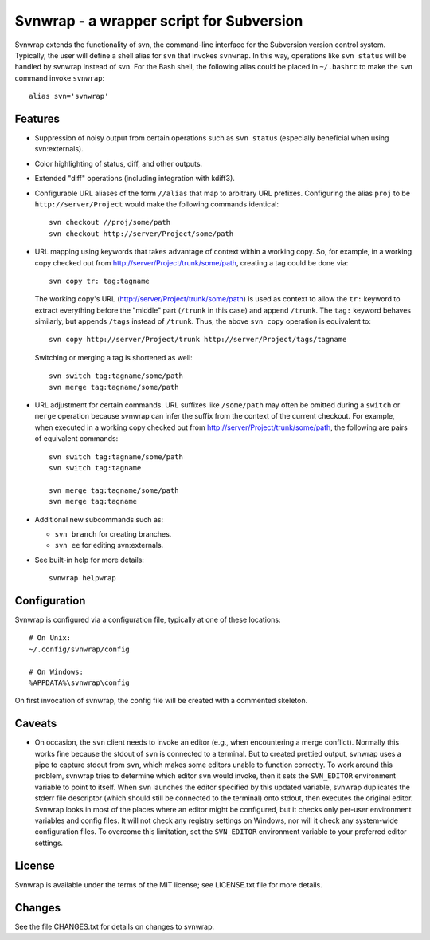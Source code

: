 Svnwrap - a wrapper script for Subversion
=========================================

Svnwrap extends the functionality of svn, the command-line interface for the
Subversion version control system.  Typically, the user will define a shell
alias for ``svn`` that invokes ``svnwrap``.  In this way, operations like ``svn
status`` will be handled by svnwrap instead of svn.  For the Bash shell, the
following alias could be placed in ``~/.bashrc`` to make the ``svn`` command
invoke ``svnwrap``::

  alias svn='svnwrap'

Features
--------

- Suppression of noisy output from certain operations such as ``svn status``
  (especially beneficial when using svn:externals).

- Color highlighting of status, diff, and other outputs.

- Extended "diff" operations (including integration with kdiff3).

- Configurable URL aliases of the form ``//alias`` that map to arbitrary URL
  prefixes.  Configuring the alias ``proj`` to be ``http://server/Project``
  would make the following commands identical::

    svn checkout //proj/some/path
    svn checkout http://server/Project/some/path

- URL mapping using keywords that takes advantage of context within a working
  copy.  So, for example, in a working copy checked out from
  http://server/Project/trunk/some/path, creating a tag could be done via::

    svn copy tr: tag:tagname

  The working copy's URL (http://server/Project/trunk/some/path) is used as
  context to allow the ``tr:`` keyword to extract everything before the
  "middle" part (``/trunk`` in this case) and append ``/trunk``.  The
  ``tag:`` keyword behaves similarly, but appends ``/tags`` instead of
  ``/trunk``.  Thus, the above ``svn copy`` operation is equivalent to::

    svn copy http://server/Project/trunk http://server/Project/tags/tagname

  Switching or merging a tag is shortened as well::

    svn switch tag:tagname/some/path
    svn merge tag:tagname/some/path

- URL adjustment for certain commands.  URL suffixes like ``/some/path`` may
  often be omitted during a ``switch`` or ``merge`` operation because svnwrap
  can infer the suffix from the context of the current checkout.  For example,
  when executed in a working copy checked out from
  http://server/Project/trunk/some/path, the following are pairs of equivalent
  commands::

    svn switch tag:tagname/some/path
    svn switch tag:tagname

    svn merge tag:tagname/some/path
    svn merge tag:tagname

- Additional new subcommands such as:

  - ``svn branch`` for creating branches.

  - ``svn ee`` for editing svn:externals.

- See built-in help for more details::

    svnwrap helpwrap


Configuration
-------------

Svnwrap is configured via a configuration file, typically at one of these
locations::

  # On Unix:
  ~/.config/svnwrap/config

  # On Windows:
  %APPDATA%\svnwrap\config

On first invocation of svnwrap, the config file will be created with a commented
skeleton.

Caveats
-------

- On occasion, the ``svn`` client needs to invoke an editor (e.g., when
  encountering a merge conflict).  Normally this works fine because the stdout
  of ``svn`` is connected to a terminal.  But to created prettied output,
  svnwrap uses a pipe to capture stdout from ``svn``, which makes some editors
  unable to function correctly.  To work around this problem, svnwrap tries to
  determine which editor ``svn`` would invoke, then it sets the ``SVN_EDITOR``
  environment variable to point to itself.  When ``svn`` launches the editor
  specified by this updated variable, svnwrap duplicates the stderr file
  descriptor (which should still be connected to the terminal) onto stdout, then
  executes the original editor.  Svnwrap looks in most of the places where an
  editor might be configured, but it checks only per-user environment variables
  and config files.  It will not check any registry settings on Windows, nor
  will it check any system-wide configuration files.  To overcome this
  limitation, set the ``SVN_EDITOR`` environment variable to your preferred
  editor settings.

License
-------

Svnwrap is available under the terms of the MIT license; see LICENSE.txt file
for more details.

Changes
-------

See the file CHANGES.txt for details on changes to svnwrap.
